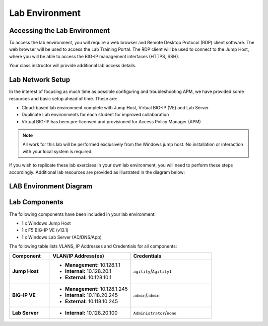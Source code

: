 
Lab Environment
===============

Accessing the Lab Environment
-----------------------------

To access the lab environment, you will require a web browser and Remote
Desktop Protocol (RDP) client software. The web browser will be used to
access the Lab Training Portal. The RDP client will be used to connect
to the Jump Host, where you will be able to access the BIG-IP management
interfaces (HTTPS, SSH).

Your class instructor will provide additional lab access details.

Lab Network Setup
-----------------

In the interest of focusing as much time as possible configuring and
troubleshooting APM, we have provided some resources and basic setup
ahead of time. These are:

-  Cloud-based lab environment complete with Jump Host, Virtual BIG-IP
   (VE) and Lab Server

-  Duplicate Lab environments for each student for improved
   collaboration

-  Virtual BIG-IP has been pre-licensed and provisioned for Access
   Policy Manager (APM)


.. NOTE::
   All work for this lab will be performed exclusively from the Windows
   jump host. No installation or interaction with your local system is
   required.

If you wish to replicate these lab exercises in your own lab environment, you will need to
perform these steps accordingly. Additional lab resources are provided
as illustrated in the diagram below:

LAB Environment Diagram
-----------------------

.. todo:: update diagram with correct components, IP addresses. Remove BIG-IP version.

|image0|

Lab Components
--------------
The following components have been included in your lab environment:

- 1 x Windows Jump Host
- 1 x F5 BIG-IP VE (v13.1)
- 1 x Windows Lab Server (AD/DNS/App)

The following table lists VLANS, IP Addresses and Credentials for all components:

.. todo:: Check/correct IP addresses and credentials.

.. list-table::
    :widths: 20 40 40
    :header-rows: 1
    :stub-columns: 1

    * - **Component**
      - **VLAN/IP Address(es)**
      - **Credentials**
    * - Jump Host
      - - **Management:** 10.128.1.1
        - **Internal:** 10.128.20.1
        - **External:** 10.128.10.1
      - ``agility``/``Agility1``
    * - BIG-IP VE
      - - **Management:** 10.128.1.245
        - **Internal:** 10.118.20.245
        - **External:** 10.118.10.245
      - ``admin``/``admin``
    * - Lab Server
      - - **Internal:** 10.128.20.100
      - ``Administrator``/``none``

.. |image0| image:: /_static/class4/image2.png
	 :width: 6.48475in
	 :height: 4.17870in
